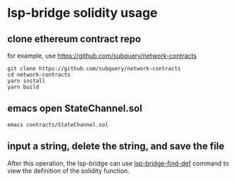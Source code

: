* lsp-bridge solidity usage

** clone ethereum contract repo

for example, use https://github.com/subquery/network-contracts

#+begin_src shell
git clone https://github.com/subquery/network-contracts
cd network-contracts
yarn install
yarn build
#+end_src

** emacs open StateChannel.sol

#+begin_src shell
emacs contracts/StateChannel.sol
#+end_src

** input a string, delete the string, and save the file

After this operation, the lsp-bridge can use _lsp-bridge-find-def_ command to view the definition of the solidity function.
